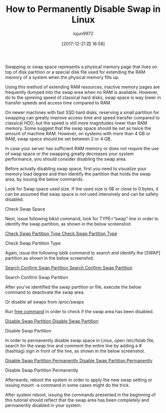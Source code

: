 #+TITLE: How to Permanently Disable Swap in Linux
#+URL: https://www.tecmint.com/disable-swap-partition-in-centos-ubuntu/
#+AUTHOR: lujun9972
#+TAGS: raw
#+DATE: [2017-12-21 四 16:58]
#+LANGUAGE:  zh-CN
#+OPTIONS:  H:6 num:nil toc:t \n:nil ::t |:t ^:nil -:nil f:t *:t <:nil


Swapping or swap space represents a physical memory page that lives on top of disk partition or a special disk file used for extending the RAM memory of a system
when the physical memory fills up.

Using this method of extending RAM resources, inactive memory pages are frequently dumped into the swap area when no RAM is available. However, do to the
spinning speed of classical hard disks, swap space is way lower in transfer speeds and access time compared to RAM.

On newer machines with fast SSD hard disks, reserving a small partition for swapping can greatly improve access time and speed transfer compared to classical
HDD, but the speed is still more magnitudes lower than RAM memory. Some suggest that the swap space should be set as twice the amount of machine RAM.
However, on systems with more than 4 GB or RAM, swap space should be set between 2 or 4 GB.

In case your server has sufficient RAM memory or does not require the use of swap space or the swapping greatly decreases your system performance, you should
consider disabling the swap area.

Before actually disabling swap space, first you need to visualize your memory load degree and then identify the partition that holds the swap area, by issuing the
below commands.

# free -h 

Look for Swap space used size. If the used size is 0B or close to 0 bytes, it can be assumed that swap space is not used intensively and can be safety disabled.

[[https://www.tecmint.com/wp-content/uploads/2017/12/Check-Swap-Space.png]]

Check Swap Space

Next, issue following blkid command, look for TYPE=”swap” line in order to identify the swap partition, as shown in the below screenshot.

# blkid 
[[https://www.tecmint.com/wp-content/uploads/2017/12/Check-Swap-Partition-Type.png][Check Swap Partition Type
Check Swap Partition Type]]

Check Swap Partition Type

Again, issue the following lsblk command to search and identify the [SWAP] partition as shown in the below screenshot.

# lsblk
[[https://www.tecmint.com/wp-content/uploads/2017/12/Search-Confirm-Swap-Partition.png][Search Confirm Swap Partition
Search Confirm Swap Partition]]

Search Confirm Swap Partition

After you’ve identified the swap partition or file, execute the below command to deactivate the swap area.

# swapoff /dev/mapper/centos-swap  

Or disable all swaps from /proc/swaps

# swapoff -a 

Run [[https://www.tecmint.com/check-memory-usage-in-linux/][free command]] in order to check if the swap area has been disabled.

# free -h
[[https://www.tecmint.com/wp-content/uploads/2017/12/Disable-Swap-Partition.png][Disable Swap Partition
Disable Swap Partition]]

Disable Swap Partition

In order to permanently disable swap space in Linux, open /etc/fstab file, search for the swap line and comment the entire line by adding a # (hashtag) sign in
front of the line, as shown in the below screenshot.

# vi /etc/fstab
[[https://www.tecmint.com/wp-content/uploads/2017/12/Disable-Swap-Partition-Permanently.png][Disable Swap Partition Permanently
Disable Swap Partition Permanently]]

Disable Swap Partition Permanently

Afterwards, reboot the system in order to apply the new swap setting or issuing mount -a command in some cases might do the trick.

# mount -a

After system reboot, issuing the commands presented in the beginning of this tutorial should reflect that the swap area has been completely and permanently
disabled in your system.

# free -h
# blkid 
# lsblk 
